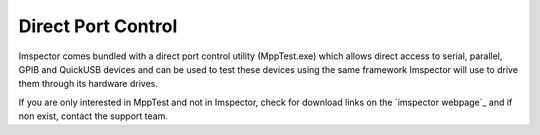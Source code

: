 Direct Port Control
-------------------

Imspector comes bundled with a direct port control utility (MppTest.exe) which allows direct access to serial, parallel,
GPIB and QuickUSB devices and can be used to test these devices using the same framework Imspector will use to drive
them through its hardware drives.

If you are only interested in MppTest and not in Imspector, check for download links on the `imspector webpage`_ and
if non exist, contact the support team.


